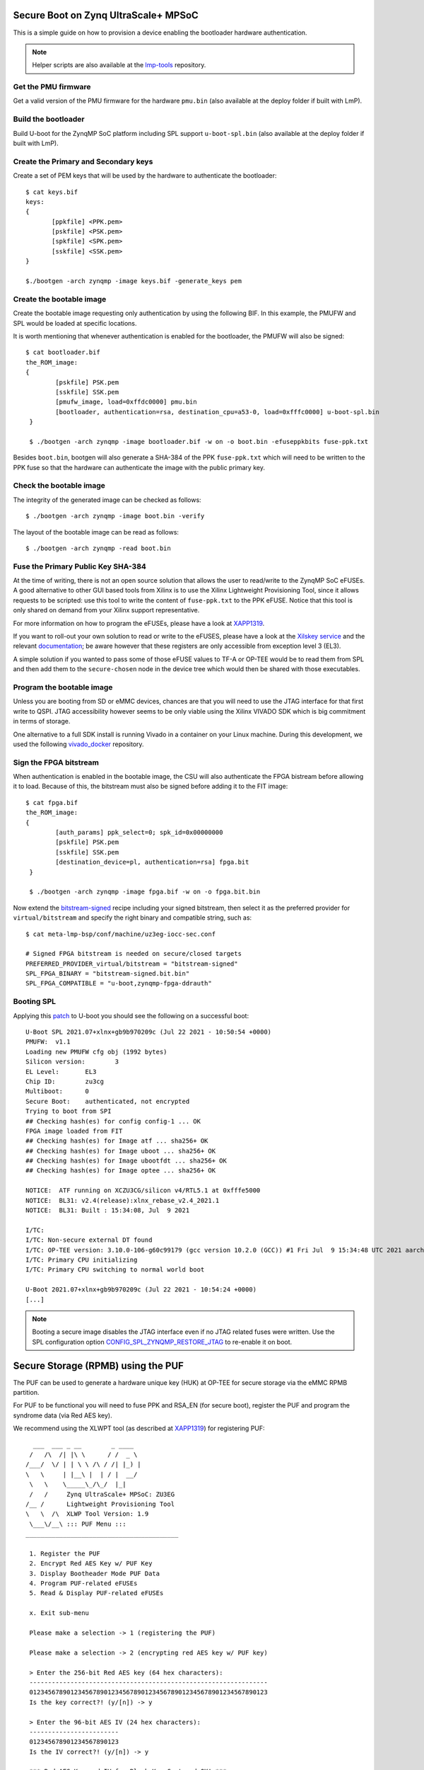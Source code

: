 .. highlight:: sh


.. _ref-authentication-xilinx:

Secure Boot on Zynq UltraScale+ MPSoC
=====================================
This is a simple guide on how to provision a device enabling the bootloader hardware authentication.

.. note::

   Helper scripts are also available at the `lmp-tools`_ repository.

Get the PMU firmware
--------------------
Get a valid version of the PMU firmware for the hardware ``pmu.bin`` (also available at the deploy folder if built with LmP).

Build the bootloader
--------------------
Build U-boot for the ZynqMP SoC platform including SPL support ``u-boot-spl.bin`` (also available at the deploy folder if built with LmP).

Create the Primary and Secondary keys
-------------------------------------
Create a set of PEM keys that will be used by the hardware to authenticate the bootloader::

       $ cat keys.bif
       keys:
       {
              [ppkfile] <PPK.pem>
              [pskfile] <PSK.pem>
              [spkfile] <SPK.pem>
              [sskfile] <SSK.pem>
       }

       $./bootgen -arch zynqmp -image keys.bif -generate_keys pem

Create the bootable image
-------------------------
Create the bootable image requesting only authentication by using the following BIF. In this example, the PMUFW and SPL would be loaded at specific locations.

It is worth mentioning that whenever authentication is enabled for the bootloader, the PMUFW will also be signed::

       $ cat bootloader.bif
       the_ROM_image:
       {
               [pskfile] PSK.pem
               [sskfile] SSK.pem
               [pmufw_image, load=0xffdc0000] pmu.bin
               [bootloader, authentication=rsa, destination_cpu=a53-0, load=0xfffc0000] u-boot-spl.bin
        }

        $ ./bootgen -arch zynqmp -image bootloader.bif -w on -o boot.bin -efuseppkbits fuse-ppk.txt

Besides ``boot.bin``, bootgen will also generate a SHA-384 of the PPK ``fuse-ppk.txt`` which will need to be written to the PPK fuse so that the hardware can authenticate the image with the public primary key.

Check the bootable image
------------------------
The integrity of the generated image can be checked as follows::

        $ ./bootgen -arch zynqmp -image boot.bin -verify

The layout of the bootable image can be read as follows::

        $ ./bootgen -arch zynqmp -read boot.bin

Fuse the Primary Public Key SHA-384
-----------------------------------
At the time of writing, there is not an open source solution that allows the user to read/write to the ZynqMP SoC eFUSEs. A good alternative to other GUI based tools from Xilinx is to use the Xilinx Lightweight Provisioning Tool, since it allows requests to be scripted: use this tool to write the content of ``fuse-ppk.txt`` to the PPK eFUSE. Notice that this tool is only shared on demand from your Xilinx support representative.

For more information on how to program the eFUSEs, please have a look at `XAPP1319`_.

If you want to roll-out your own solution to read or write to the eFUSES, please have a look at the `Xilskey service`_ and the relevant `documentation`_; be aware however that these registers are only accessible from exception level 3 (EL3).

A simple solution if you wanted to pass some of those eFUSE values to TF-A or OP-TEE would be to read them from SPL and then add them to the ``secure-chosen`` node in the device tree which would then be shared with those executables.

Program the bootable image
--------------------------
Unless you are booting from SD or eMMC devices, chances are that you will need to use the JTAG interface for that first write to QSPI. JTAG accessibility however seems to be only viable using the Xilinx VIVADO SDK which is big commitment in terms of storage.

One alternative to a full SDK install is running Vivado in a container on your Linux machine. During this development, we used the following `vivado_docker`_ repository.

Sign the FPGA bitstream
-----------------------
When authentication is enabled in the bootable image, the CSU will also authenticate the FPGA bistream before allowing it to load.
Because of this, the bitstream must also be signed before adding it to the FIT image::

       $ cat fpga.bif
       the_ROM_image:
       {
               [auth_params] ppk_select=0; spk_id=0x00000000
               [pskfile] PSK.pem
               [sskfile] SSK.pem
               [destination_device=pl, authentication=rsa] fpga.bit
	}

        $ ./bootgen -arch zynqmp -image fpga.bif -w on -o fpga.bit.bin

Now extend the `bitstream-signed`_ recipe including your signed bitstream, then select it as the preferred provider for ``virtual/bitstream`` and specify the right binary and compatible string, such as::

       $ cat meta-lmp-bsp/conf/machine/uz3eg-iocc-sec.conf

       # Signed FPGA bitstream is needed on secure/closed targets
       PREFERRED_PROVIDER_virtual/bitstream = "bitstream-signed"
       SPL_FPGA_BINARY = "bitstream-signed.bit.bin"
       SPL_FPGA_COMPATIBLE = "u-boot,zynqmp-fpga-ddrauth"

Booting SPL
-----------
Applying this `patch`_ to U-boot you should see the following on a successful boot::

        U-Boot SPL 2021.07+xlnx+gb9b970209c (Jul 22 2021 - 10:50:54 +0000)
        PMUFW:  v1.1
        Loading new PMUFW cfg obj (1992 bytes)
        Silicon version:        3
        EL Level:       EL3
        Chip ID:        zu3cg
        Multiboot:      0
        Secure Boot:    authenticated, not encrypted
        Trying to boot from SPI
        ## Checking hash(es) for config config-1 ... OK
        FPGA image loaded from FIT
        ## Checking hash(es) for Image atf ... sha256+ OK
        ## Checking hash(es) for Image uboot ... sha256+ OK
        ## Checking hash(es) for Image ubootfdt ... sha256+ OK
        ## Checking hash(es) for Image optee ... sha256+ OK

        NOTICE:  ATF running on XCZU3CG/silicon v4/RTL5.1 at 0xfffe5000
        NOTICE:  BL31: v2.4(release):xlnx_rebase_v2.4_2021.1
        NOTICE:  BL31: Built : 15:34:08, Jul  9 2021

        I/TC:
        I/TC: Non-secure external DT found
        I/TC: OP-TEE version: 3.10.0-106-g60c99179 (gcc version 10.2.0 (GCC)) #1 Fri Jul  9 15:34:48 UTC 2021 aarch64
        I/TC: Primary CPU initializing
        I/TC: Primary CPU switching to normal world boot

        U-Boot 2021.07+xlnx+gb9b970209c (Jul 22 2021 - 10:54:24 +0000)
        [...]


.. note::
        Booting a secure image disables the JTAG interface even if no JTAG related fuses were written. Use the SPL configuration option `CONFIG_SPL_ZYNQMP_RESTORE_JTAG`_ to re-enable it on boot.

Secure Storage (RPMB) using the PUF
===================================

The PUF can be used to generate a hardware unique key (HUK) at OP-TEE for secure storage via the eMMC RPMB partition.

For PUF to be functional you will need to fuse PPK and RSA_EN (for secure boot), register the PUF and program the syndrome data (via Red AES key).

We recommend using the XLWPT tool (as described at `XAPP1319`_) for registering PUF::

          ___  ___ _ __        _ ____
         /   /\  /| |\ \      / /  _ \
        /___/  \/ | | \ \ /\ / /| |_) |
        \   \     | |__\ |  | / |  __/
         \   \    \_____\_/\_/  |_|
         /   /     Zynq UltraScale+ MPSoC: ZU3EG
        /__ /      Lightweight Provisioning Tool
        \   \  /\  XLWP Tool Version: 1.9
         \___\/__\ ::: PUF Menu :::
        _________________________________________

         1. Register the PUF
         2. Encrypt Red AES Key w/ PUF Key
         3. Display Bootheader Mode PUF Data
         4. Program PUF-related eFUSEs
         5. Read & Display PUF-related eFUSEs

         x. Exit sub-menu

         Please make a selection -> 1 (registering the PUF)

         Please make a selection -> 2 (encrypting red AES key w/ PUF key)

         > Enter the 256-bit Red AES key (64 hex characters):
         ----------------------------------------------------------------
         0123456789012345678901234567890123456789012345678901234567890123
         Is the key correct?! (y/[n]) -> y

         > Enter the 96-bit AES IV (24 hex characters):
         ------------------------
         012345678901234567890123
         Is the IV correct?! (y/[n]) -> y

         *** Red AES Key and IV for Black Key Captured OK! ***
         *** Black Key Created OK! ***

         Press any key to continue...

         Please make a selection -> 4 (program PUF-related eFUSEs)

         1. Syndrome, AUX, CHASH & Black Key eFUSEs
         2. SYN_INVLD eFUSE
         3. SYN_WR_LOCK eFUSE
         4. REG_DIS eFUSE

         Please make a selection -> 1

         Program Syndrome, AUX, CHASH & Black Key eFUSEs...are you sure?! (y/[n]) -> y

         *** Syndrome, AUX, CHASH & Black Key eFUSEs programmed OK! ***

         Press any key to continue...

         PUF syndrome (helper data) read from eFUSEs:
         ----------------------------------------------------------------
         C6F960D575ACB5E2BCDDFF4BEE586E8F35EB2231BA7F9A55263431BF382673AE
         0E774B4FA35165166025228F8F6A699D469AF76409D789A0C35F7D12B74A9AB8
         2CCD677BF770DBA0522431806955EE7614E5795FACB28F4CAED5B27206737968
         45F367953804F46626D6D69003F68EAFA0653E79FBAEAD854369F7959858117A
         169D11305DEF45F54056F2C39714FEB36364E1F9C82C6861ADB0B83FE59F0585
         C69E4CE96DB4328FA98E9CB0CAF9DCE50F793582160AD6E6CB9A9E54D24F82D8
         30A22ECEE5AA24AF4B689D53F76D89B1ADA695FC5AA722967F20B6D827F5E18C
         13D76F08D34EFC7E2C0FFB261E0AC2A310B4E88BFACAED6C2E964EFF2701ED15
         2825CA046B159FA63470166DF82912A7F983733AA73C03A6ED6F63CB70CC9761
         791B5BD5BE7EB2681C95F447C707B416F688DA5C34C627113F8DABB0AA2A6424
         72F57E9CF797574402BFFDBFBCC947BD9EACC18BB0A55CF0B2D024BE25B81022
         69CDD2EAE3BACF415B28AA310AA9941ACCA5E7C64BBAA1878D55FB7666B93B46
         BFDA36E8E8B49DF5243F6B217970408ED101DD6977933474AD5178B41517D825
         868A5DB679E66752AA7CBA300B700C0BD1DDE6A7E3528BD2FBFA24031D971CCE
         0BA2944FA09AD655204068744F3D401033BACBE849A69360A4077F5DB230E01D
         9278AF71941D711215FFA89CD3F73DC976EC2DC8D5B6BB1AD0618B3F

         PUF AUX value read from eFUSEs   : 0x0062C179
         PUF CHASH value read from eFUSEs : 0x8D22500B

For more information on registering the PUF and how it is used by OP-TEE for generating a hardware unique key, please have a look at `XAPP1333`_ and https://github.com/OP-TEE/optee_os/pull/4874.

.. _vivado_docker:
   https://github.com/ldts/petalinux-docker.git

.. _CONFIG_SPL_ZYNQMP_RESTORE_JTAG:
   https://lists.denx.de/pipermail/u-boot/2021-July/455132.html

.. _patch:
   https://lists.denx.de/pipermail/u-boot/2021-July/455752.html

.. _Xilskey service:
   https://github.com/Xilinx/embeddedsw/tree/master/lib/sw_services/xilskey

.. _documentation:
   https://github.com/Xilinx/embeddedsw/blob/master/lib/sw_services/xilskey/doc/xilskey.pdf

.. _XAPP1319:
   https://www.xilinx.com/support/documentation/application_notes/xapp1319-zynq-usp-prog-nvm.pdf

.. _XAPP1333:
   https://www.xilinx.com/support/documentation/application_notes/xapp1333-external-storage-puf.pdf

.. _bitstream-signed:
   https://github.com/foundriesio/meta-lmp/blob/master/meta-lmp-bsp/dynamic-layers/xilinx-tools/recipes-bsp/bitstream/bitstream-signed.bb

.. _lmp-tools:
   https://github.com/foundriesio/lmp-tools/tree/master/security/zynqmp

.. _RFC:
   https://lists.denx.de/pipermail/u-boot/2021-October/462571.html
